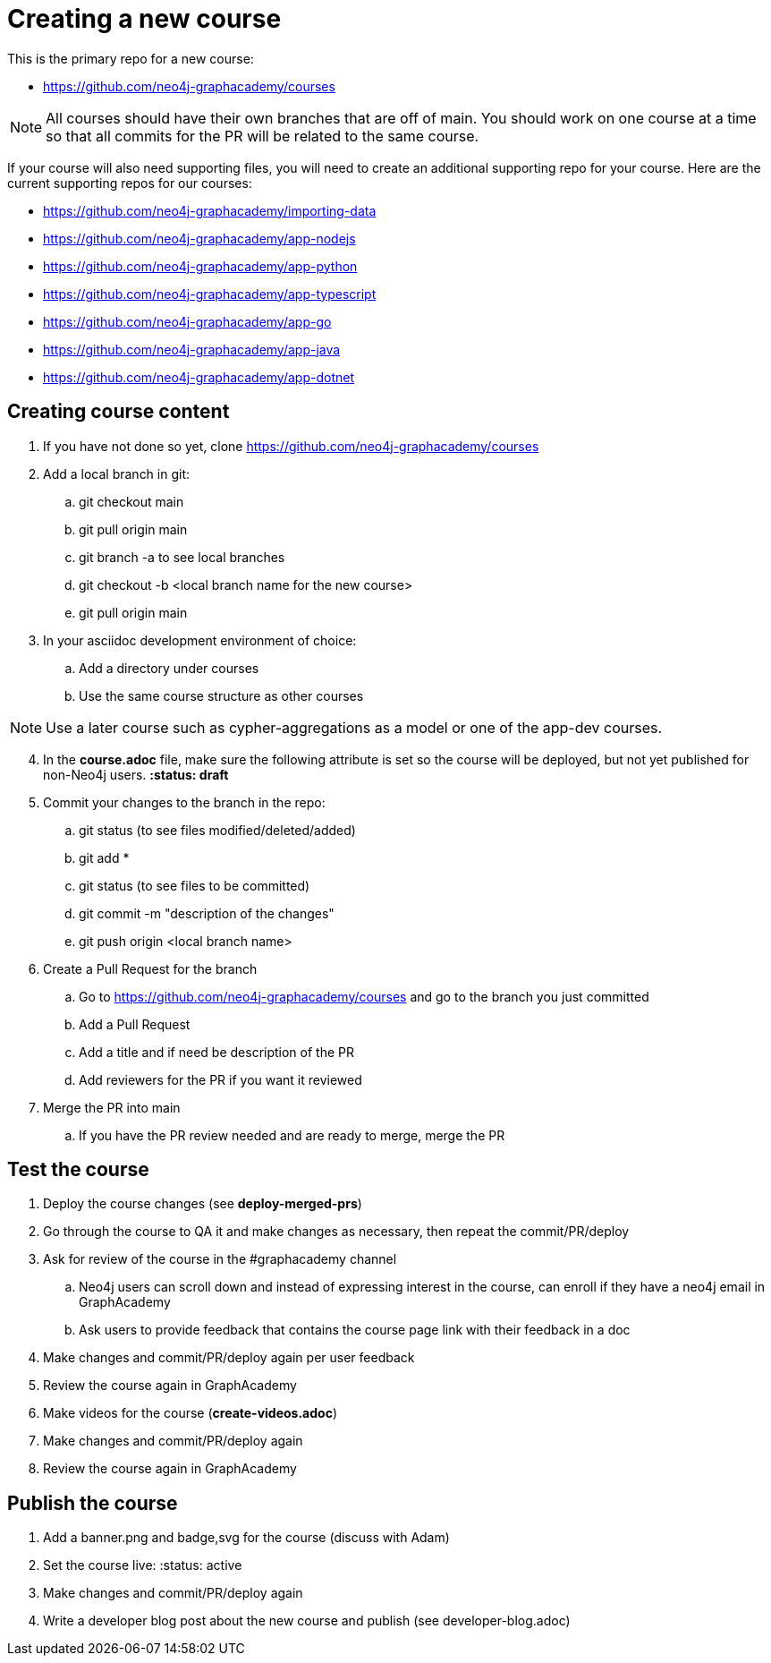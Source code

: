 = Creating a new course

This is the primary repo for a new course:

* https://github.com/neo4j-graphacademy/courses

[NOTE]
All courses should have their own branches that are off of main.
You should work on one course at a time so that all commits for the PR will be related to the same course.

If your course will also need supporting files, you will need to create an additional supporting repo for  your course.
Here are the current supporting repos for our courses:

* https://github.com/neo4j-graphacademy/importing-data
* https://github.com/neo4j-graphacademy/app-nodejs
* https://github.com/neo4j-graphacademy/app-python
* https://github.com/neo4j-graphacademy/app-typescript
* https://github.com/neo4j-graphacademy/app-go
* https://github.com/neo4j-graphacademy/app-java
* https://github.com/neo4j-graphacademy/app-dotnet

[NOTE]

== Creating course content

. If you have not done so yet, clone https://github.com/neo4j-graphacademy/courses
. Add a local branch in git:
.. git checkout main
.. git pull origin main
.. git branch -a to see local branches
.. git checkout -b <local branch name for the new course>
.. git pull origin main
. In your asciidoc development environment of choice:
.. Add a directory under courses
.. Use the same course structure as other courses

[NOTE]
Use a later course such as cypher-aggregations as a model or one of the app-dev courses.

[start=4]
. In the *course.adoc* file, make sure the following attribute is set so the course will be deployed, but not yet published for non-Neo4j users.
*:status: draft*
. Commit your changes to the branch in the repo:
.. git status   (to see files modified/deleted/added)
.. git add *
.. git status (to see files to be committed)
.. git commit  -m "description of the changes"
.. git push origin <local branch name>
. Create a Pull Request for the branch
.. Go to https://github.com/neo4j-graphacademy/courses and go to the branch you just committed
.. Add a Pull Request
.. Add a title and if need be description of the PR
.. Add reviewers for the PR if you want it reviewed
. Merge the PR into main
.. If you have the PR review needed and are ready to merge, merge the PR

== Test the course

. Deploy the course changes (see *deploy-merged-prs*)
. Go through the course to QA it and make changes as necessary, then repeat the commit/PR/deploy
. Ask for review of the course in the #graphacademy channel
.. Neo4j users can scroll down and instead of expressing interest in the course, can enroll if they have a neo4j email in GraphAcademy
.. Ask users to provide feedback that contains the course page link with their feedback in a doc
. Make changes and commit/PR/deploy again per user feedback
. Review the course again in GraphAcademy
. Make videos for the course (*create-videos.adoc*)
. Make changes and commit/PR/deploy again
. Review the course again in GraphAcademy

== Publish the course

. Add a banner.png  and badge,svg for the course (discuss with Adam)
. Set the course live:  :status: active
. Make changes and commit/PR/deploy again
. Write a developer blog post about the new course and publish (see developer-blog.adoc)
